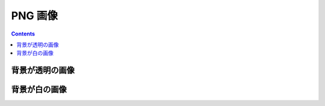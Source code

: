 PNG 画像
===============

.. contents:: Contents
    :local:

背景が透明の画像
-----------------------

.. jinja:: image_context

    {% for size in image_sizes %}

    - {{size}} x {{size}}

      .. image:: https://kicon.musicscience37.com/KIcon{{size}}.png
          :target: https://kicon.musicscience37.com/KIcon{{size}}.png

    {% endfor %}

背景が白の画像
-----------------------

.. jinja:: image_context

    {% for size in image_sizes %}

    - {{size}} x {{size}}

      .. image:: https://kicon.musicscience37.com/KIcon{{size}}white.png
          :target: https://kicon.musicscience37.com/KIcon{{size}}white.png

    {% endfor %}
